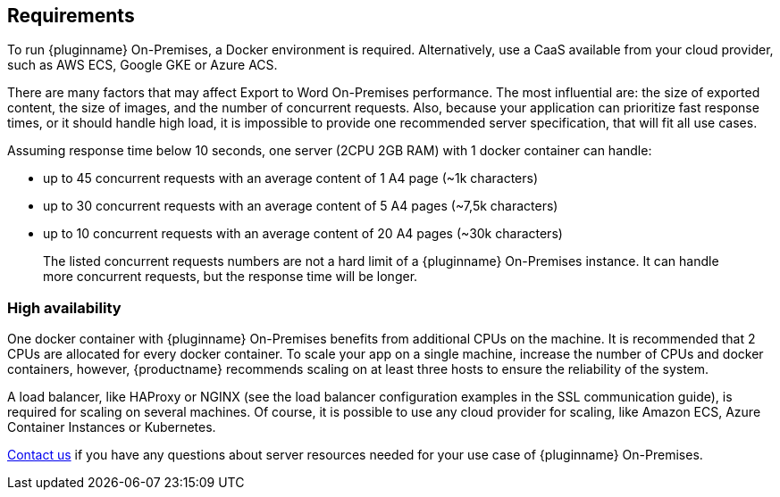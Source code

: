 [[requirements]]
== Requirements

To run {pluginname} On-Premises, a Docker environment is required. Alternatively, use a CaaS available from your cloud provider, such as AWS ECS, Google GKE or Azure ACS.

There are many factors that may affect Export to Word On-Premises performance. The most influential are: the size of exported content, the size of images, and the number of concurrent requests. Also, because your application can prioritize fast response times, or it should handle high load, it is impossible to provide one recommended server specification, that will fit all use cases.

Assuming response time below 10 seconds, one server (2CPU 2GB RAM) with 1 docker container can handle:

* up to 45 concurrent requests with an average content of 1 A4 page (~1k characters)
* up to 30 concurrent requests with an average content of 5 A4 pages (~7,5k characters)
* up to 10 concurrent requests with an average content of 20 A4 pages (~30k characters)

> The listed concurrent requests numbers are not a hard limit of a {pluginname} On-Premises instance. It can handle more concurrent requests, but the response time will be longer.

=== High availability

One docker container with {pluginname} On-Premises benefits from additional CPUs on the machine. It is recommended that 2 CPUs are allocated for every docker container. To scale your app on a single machine, increase the number of CPUs and docker containers, however, {productname} recommends scaling on at least three hosts to ensure the reliability of the system.

A load balancer, like HAProxy or NGINX (see the load balancer configuration examples in the SSL communication guide), is required for scaling on several machines. Of course, it is possible to use any cloud provider for scaling, like Amazon ECS, Azure Container Instances or Kubernetes.

link:https://www.tiny.cloud/contact/[Contact us] if you have any questions about server resources needed for your use case of {pluginname} On-Premises.